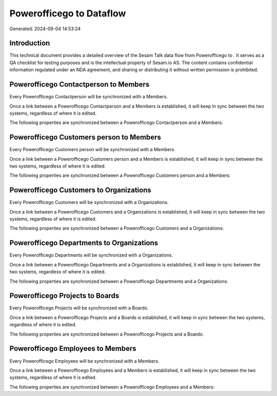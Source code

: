 ==========================
Powerofficego to  Dataflow
==========================

Generated: 2024-09-04 14:53:24

Introduction
------------

This technical document provides a detailed overview of the Sesam Talk data flow from Powerofficego to . It serves as a QA checklist for testing purposes and is the intellectual property of Sesam.io AS. The content contains confidential information regulated under an NDA agreement, and sharing or distributing it without written permission is prohibited.

Powerofficego Contactperson to  Members
---------------------------------------
Every Powerofficego Contactperson will be synchronized with a  Members.

Once a link between a Powerofficego Contactperson and a  Members is established, it will keep in sync between the two systems, regardless of where it is edited.

The following properties are synchronized between a Powerofficego Contactperson and a  Members:

.. list-table::
   :header-rows: 1

   * - Powerofficego Contactperson Property
     -  Members Property
     -  Data Type


Powerofficego Customers person to  Members
------------------------------------------
Every Powerofficego Customers person will be synchronized with a  Members.

Once a link between a Powerofficego Customers person and a  Members is established, it will keep in sync between the two systems, regardless of where it is edited.

The following properties are synchronized between a Powerofficego Customers person and a  Members:

.. list-table::
   :header-rows: 1

   * - Powerofficego Customers person Property
     -  Members Property
     -  Data Type


Powerofficego Customers to  Organizations
-----------------------------------------
Every Powerofficego Customers will be synchronized with a  Organizations.

Once a link between a Powerofficego Customers and a  Organizations is established, it will keep in sync between the two systems, regardless of where it is edited.

The following properties are synchronized between a Powerofficego Customers and a  Organizations:

.. list-table::
   :header-rows: 1

   * - Powerofficego Customers Property
     -  Organizations Property
     -  Data Type


Powerofficego Departments to  Organizations
-------------------------------------------
Every Powerofficego Departments will be synchronized with a  Organizations.

Once a link between a Powerofficego Departments and a  Organizations is established, it will keep in sync between the two systems, regardless of where it is edited.

The following properties are synchronized between a Powerofficego Departments and a  Organizations:

.. list-table::
   :header-rows: 1

   * - Powerofficego Departments Property
     -  Organizations Property
     -  Data Type


Powerofficego Projects to  Boards
---------------------------------
Every Powerofficego Projects will be synchronized with a  Boards.

Once a link between a Powerofficego Projects and a  Boards is established, it will keep in sync between the two systems, regardless of where it is edited.

The following properties are synchronized between a Powerofficego Projects and a  Boards:

.. list-table::
   :header-rows: 1

   * - Powerofficego Projects Property
     -  Boards Property
     -  Data Type


Powerofficego Employees to  Members
-----------------------------------
Every Powerofficego Employees will be synchronized with a  Members.

Once a link between a Powerofficego Employees and a  Members is established, it will keep in sync between the two systems, regardless of where it is edited.

The following properties are synchronized between a Powerofficego Employees and a  Members:

.. list-table::
   :header-rows: 1

   * - Powerofficego Employees Property
     -  Members Property
     -  Data Type

